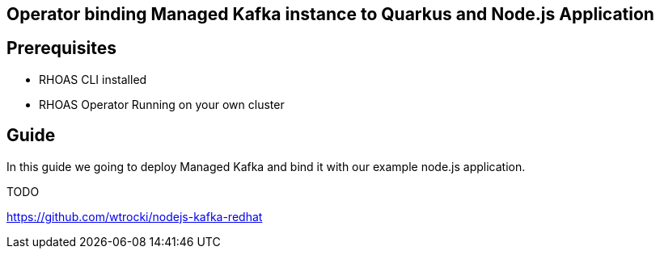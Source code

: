 == Operator binding Managed Kafka instance to Quarkus and Node.js Application

== Prerequisites

- RHOAS CLI installed
- RHOAS Operator Running on your own cluster

== Guide

In this guide we going to deploy Managed Kafka and bind it with 
our example node.js application.

TODO

https://github.com/wtrocki/nodejs-kafka-redhat

